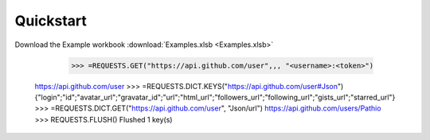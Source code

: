 .. _quickstart:

Quickstart
============


Download the Example workbook :download:`Examples.xlsb <Examples.xlsb>`



	>>> =REQUESTS.GET("https://api.github.com/user",,, "<username>:<token>")
    https://api.github.com/user
    >>> =REQUESTS.DICT.KEYS("https://api.github.com/user#Json")
    {"login";"id";"avatar_url";"gravatar_id";"url";"html_url";"followers_url";"following_url";"gists_url";"starred_url"}
    >>> =REQUESTS.DICT.GET("https://api.github.com/user", "Json/url")
    https://api.github.com/users/Pathio
    >>> REQUESTS.FLUSH()
    Flushed 1 key(s)
